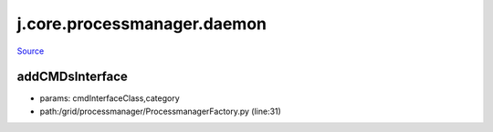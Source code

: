 
j.core.processmanager.daemon
============================

`Source <https://github.com/Jumpscale/jumpscale_core/tree/master/lib/JumpScale/grid/processmanager/ProcessmanagerFactory.py>`_


addCMDsInterface
----------------


* params: cmdInterfaceClass,category
* path:/grid/processmanager/ProcessmanagerFactory.py (line:31)


